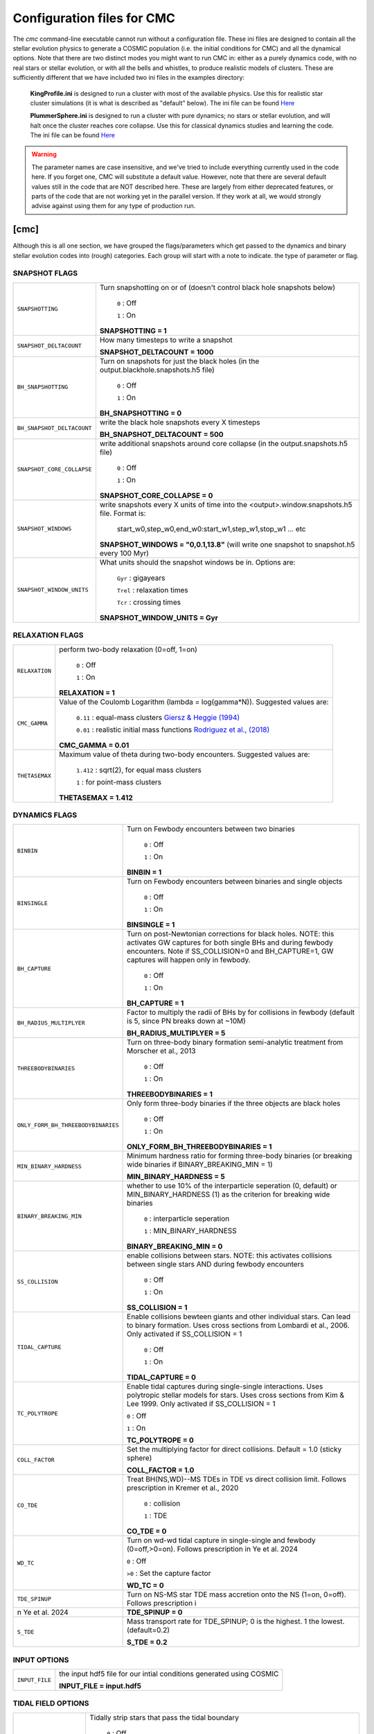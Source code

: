 .. _inifile:

###########################
Configuration files for CMC
###########################

The `cmc` command-line executable cannot run without a configuration file.  These ini files are designed to contain all the stellar evolution physics to generate a COSMIC population (i.e. the initial conditions for CMC) and all the dynamical options.  Note that there are two distinct modes you might want to run CMC in: either as a purely dynamics code, with no real stars or stellar evolution, or with all the bells and whistles, to produce realistic models of clusters.  These are sufficiently different that we have included two ini files in the examples directory:

    **KingProfile.ini** is designed to run a cluster with most of the available physics.  Use this for realistic star cluster simulations (it is what is described as "default" below).  The ini file can be found  `Here <https://github.com/ClusterMonteCarlo/CMC-COSMIC/blob/master/examples/KingProfile.ini>`_

    **PlummerSphere.ini** is designed to run a cluster with pure dynamics; no stars or stellar evolution, and will halt once the cluster reaches core collapse.  Use this for classical dynamics studies and learning the code.  The ini file can be found  `Here <https://github.com/ClusterMonteCarlo/CMC-COSMIC/blob/master/examples/PlummerSphere.ini>`_


.. warning::

    The parameter names are case insensitive, and we've tried to include everything currently used in the code here.  If you forget one, CMC will substitute a default value.  However, note that there are several default values still in the code that are NOT described here.  These are largely from either deprecated features, or parts of the code that are not working yet in the parallel version.  If they work at all, we would strongly advise against using them for any type of production run.  


[cmc]
=====


Although this is all one section, we have grouped the flags/parameters which get passed to the dynamics and binary stellar evolution codes into (rough) categories. Each group will start with a note to indicate. the type of parameter or flag.


.. _snapshotting:


SNAPSHOT FLAGS
--------------

===============================  =====================================================
``SNAPSHOTTING``                 Turn snapshotting on or of (doesn't control black hole snapshots below)

                                     ``0`` : Off

                                     ``1`` : On

                                 **SNAPSHOTTING = 1**

``SNAPSHOT_DELTACOUNT``          How many timesteps to write a snapshot

                                 **SNAPSHOT_DELTACOUNT = 1000**

``BH_SNAPSHOTTING``              Turn on snapshots for just the black holes (in the output.blackhole.snapshots.h5 file)

                                     ``0`` : Off

                                     ``1`` : On

                                 **BH_SNAPSHOTTING = 0**

``BH_SNAPSHOT_DELTACOUNT``       write the black hole snapshots every X timesteps

                                 **BH_SNAPSHOT_DELTACOUNT = 500**

``SNAPSHOT_CORE_COLLAPSE``       write additional snapshots around core collapse (in the output.snapshots.h5 file)

                                     ``0`` : Off

                                     ``1`` : On

                                 **SNAPSHOT_CORE_COLLAPSE = 0**

``SNAPSHOT_WINDOWS``             write snapshots every X units of time into the <output>.window.snapshots.h5 file.  Format is:

                                     start_w0,step_w0,end_w0:start_w1,step_w1,stop_w1 ... etc

                                 **SNAPSHOT_WINDOWS = "0,0.1,13.8"** (will write one snapshot to snapshot.h5 every 100 Myr)
 
``SNAPSHOT_WINDOW_UNITS``        What units should the snapshot windows be in.  Options are:

                                     ``Gyr`` : gigayears

                                     ``Trel`` : relaxation times

                                     ``Tcr`` : crossing times

                                 **SNAPSHOT_WINDOW_UNITS = Gyr**

===============================  =====================================================


RELAXATION FLAGS
----------------

===============================  =====================================================
``RELAXATION``                   perform two-body relaxation (0=off, 1=on)

                                     ``0`` : Off

                                     ``1`` : On

                                 **RELAXATION = 1**

``CMC_GAMMA``                    Value of the Coulomb Logarithm (lambda = log(gamma*N)).  Suggested values are:

                                     ``0.11`` : equal-mass clusters `Giersz & Heggie (1994) <https://ui.adsabs.harvard.edu/abs/1994MNRAS.268..257G/abstract>`_

                                     ``0.01`` : realistic initial mass functions `Rodriguez et al., (2018) <https://ui.adsabs.harvard.edu/abs/2018ComAC...5....5R/abstract>`_


                                 **CMC_GAMMA = 0.01**


``THETASEMAX``                   Maximum value of theta during two-body encounters.  Suggested values are:

                                     ``1.412`` : sqrt(2), for equal mass clusters

                                     ``1`` : for point-mass clusters


                                 **THETASEMAX = 1.412**
===============================  =====================================================


DYNAMICS FLAGS
--------------

==================================  =====================================================
``BINBIN``                          Turn on Fewbody encounters between two binaries 

                                     ``0`` : Off

                                     ``1`` : On

                                    **BINBIN = 1**


``BINSINGLE``                       Turn on Fewbody encounters between binaries and single objects

                                     ``0`` : Off

                                     ``1`` : On

                                    **BINSINGLE = 1**


``BH_CAPTURE``                      Turn on post-Newtonian corrections for black holes. NOTE: this activates GW captures for both single BHs and during fewbody encounters.  Note if SS_COLLISION=0 and BH_CAPTURE=1, GW captures will happen only in fewbody.

                                     ``0`` : Off

                                     ``1`` : On

                                    **BH_CAPTURE = 1**

``BH_RADIUS_MULTIPLYER``            Factor to multiply the radii of BHs by for collisions in fewbody (default is 5, since PN breaks down at ~10M)

                                    **BH_RADIUS_MULTIPLYER = 5**


``THREEBODYBINARIES``               Turn on three-body binary formation semi-analytic treatment from Morscher et al., 2013

                                     ``0`` : Off

                                     ``1`` : On

                                    **THREEBODYBINARIES = 1**



``ONLY_FORM_BH_THREEBODYBINARIES``  Only form three-body binaries if the three objects are black holes

                                     ``0`` : Off

                                     ``1`` : On

                                    **ONLY_FORM_BH_THREEBODYBINARIES = 1**


``MIN_BINARY_HARDNESS``             Minimum hardness ratio for forming three-body binaries (or breaking wide binaries if BINARY_BREAKING_MIN = 1)


                                    **MIN_BINARY_HARDNESS = 5**


``BINARY_BREAKING_MIN``             whether to use 10% of the interparticle seperation (0, default) or MIN_BINARY_HARDNESS (1) as the criterion for breaking wide binaries

                                     ``0`` : interparticle seperation

                                     ``1`` : MIN_BINARY_HARDNESS

                                    **BINARY_BREAKING_MIN = 0**


``SS_COLLISION``                    enable collisions between stars. NOTE: this activates collisions between single stars AND during fewbody encounters

                                     ``0`` : Off

                                     ``1`` : On

                                    **SS_COLLISION = 1**
 
 
``TIDAL_CAPTURE``                   Enable collisions bewteen giants and other individual stars.  Can lead to binary formation. Uses cross sections from Lombardi et al., 2006.  Only activated if SS_COLLISION = 1

                                     ``0`` : Off

                                     ``1`` : On

                                    **TIDAL_CAPTURE = 0**
       
       
``TC_POLYTROPE``                    Enable tidal captures during single-single interactions. Uses polytropic stellar models for stars. Uses cross sections from Kim & Lee 1999. Only activated if SS_COLLISION = 1
           
                                    ``0`` : Off
                                    
                                    ``1`` : On
                                    
                                    **TC_POLYTROPE = 0**
                                    
                                    
``COLL_FACTOR``                     Set the multiplying factor for direct collisions. Default = 1.0 (sticky sphere)
                                    
                                    **COLL_FACTOR = 1.0**
 
 
``CO_TDE``                          Treat BH(NS,WD)--MS TDEs in TDE vs direct collision limit.  Follows prescription in Kremer et al., 2020


                                     ``0`` : collision

                                     ``1`` : TDE

                                    **CO_TDE = 0**

``WD_TC``                           Turn on wd-wd tidal capture in single-single and fewbody (0=off,>0=on). Follows prescription in Ye et al. 2024

                                    ``0`` : Off

                                    ``>0`` : Set the capture factor

                                    **WD_TC = 0**

``TDE_SPINUP``                      Turn on NS-MS star TDE mass accretion onto the NS (1=on, 0=off). Follows prescription i
n Ye et al. 2024

                                    **TDE_SPINUP = 0**

``S_TDE``                           Mass transport rate for TDE_SPINUP; 0 is the highest. 1 the lowest. (default=0.2)

                                    **S_TDE = 0.2**
==================================  =====================================================




INPUT OPTIONS
-------------

===============================  =====================================================
``INPUT_FILE``                   the input hdf5 file for our intial conditions generated using COSMIC

                                 **INPUT_FILE = input.hdf5**


===============================  =====================================================


TIDAL FIELD OPTIONS
-------------------

===============================  =====================================================
``TIDALLY_STRIP_STARS``          Tidally strip stars that pass the tidal boundary

                                     ``0`` : Off

                                     ``1`` : On

                                 **TIDALLY_STRIP_STARS = 1**

``TIDAL_TREATMENT``              choose the tidal cut-off criteria for removing stars

                                     ``0`` : radial criterion, :math:`{r_{\rm apo} > r_{t}}`

                                     ``1`` : Energy criterion, :math:`{\alpha E > \Phi(r_t)}`, following `Giersz et al. (2008) <https://ui.adsabs.harvard.edu/abs/2008MNRAS.388..429G/abstract>`_

                                 **TIDAL_TREATMENT = 0**

``USE_TT_FILE``                  whether to take the tidal boundary from a file (i.e. a tidal tensor)

                                     ``0`` : Off

                                     ``1`` : On

                                 **USE_TT_FILE = 0**
 

``TT_FILE``                      name of tidal tensor file to take tidal boundary from.  Should be formatted as ``Time [Myr] T_xx T_yy T_zz T_xy T_xz T_yz [1/Myr^2]``

                                 **TT_FILE=NULL**
===============================  =====================================================


TERMINATION OPTIONS
-------------------

================================  =====================================================
``T_MAX_PHYS``                    maximum integration time (Gyr)

                                  **T_MAX_PHYS = 13.8**


``T_MAX``                         maximum integration time (relaxation time)

                                  **T_MAX = 100**


``T_MAX_COUNT``                   maximum number of timesteps

                                  **T_MAX_COUNT = 10000000**


``MAX_WCLOCK_TIME``               maximum amount of wallclock time to integrate for (seconds)

                                  **MAX_WCLOCK_TIME = 604800**


``CHECKPOINT_INTERVAL``           how often to save checkpoint files (seconds)

                                  **CHECKPOINT_INTERVAL = 7200**


``CHECKPOINTS_TO_KEEP``           how many previous checkpoints to keep at once

                                  **CHECKPOINTS_TO_KEEP = 2**


``TERMINAL_ENERGY_DISPLACEMENT``  energy change calculation stopping criterion (i.e. if :math:`e/e_0` changes by this much, stop calculation)

                                  **TERMINAL_ENERGY_DISPLACEMENT = 10**


``STOPATCORECOLLAPSE``            stop once the cluster reaches core collapse (< 100 stars in core)

                                     ``0`` : Off

                                     ``1`` : On

                                  **STOPATCORECOLLAPSE = 0**

``USE_DF_CUTOFF``                 whether to compute a lifetime according to dynamical friction criterion. This controls whether an external file (``DF_FILE``) is used

                                     ``0`` : Off

                                     ``1`` : On

                                  **USE_DF_CUTOFF = 0**

``DF_FILE``                       name of dynamical friction file to use as potential termination criterion.  Should be formatted as ``Time[Myr]`` ``Radius[Kpc]`` ``V_circ[km/s]`` ``M_enc[solMass]`` ``sigma[km/s]`` ``J[Kpc*km/s]``


                                  **DF_FILE = NULL**

``DF_INTEGRATED_CRITERION``       dynamical friction criterion to use for terminating the simulation

                                     ``0`` : :math:`{t_{\rm df} > \rm{TotalTime}}`

                                     ``1`` : :math:`{\int\frac{dt}{t_{\rm df}} > 1}`

                                  **DF_INTEGRATED_CRITERION = 1**

================================  =====================================================

OUTPUT OPTIONS
--------------

===============================  =====================================================
``MASS_PC``                      mass fractions for Lagrange radii, i.e. what fractions to actually print in the laggard files

                                 **MASS_PC = 0.0001,0.0003,0.0005,0.0007,0.0009,**
                                 **0.001,0.003,0.005,0.007,0.009,0.01,**
                                 **0.03,0.05,0.07,0.09,0.1,0.2,0.3,0.4,**
                                 **0.5,0.6,0.7,0.8,0.9,0.99**


``MASS_BINS``                    mass ranges for calculating derived quantities, i.e. what bins to use in mass for the different mass files

                                 **MASS_BINS = 0.1,1.0,10.0,100.0,1000.0**


``WRITE_EXTRA_CORE_INFO``        Write out information about cores that are defined differently from the standard

                                    ``0`` : Off

                                    ``1`` : On

                                 **WRITE_EXTRA_CORE_INFO = 0**


``WRITE_BH_INFO``                Write out information about BHs each timestep

                                    ``0`` : Off

                                    ``1`` : On

                                 **WRITE_BH_INFO = 1**


``WRITE_PULSAR_INFO``            Write out information about pulsars

                                    ``0`` : Off

                                    ``1`` : On

                                 **WRITE_PULSAR_INFO = 0**

``WRITE_MOREPULSAR_INFO``        Write a ton more information about neutron stars every PULSAR_DELTACOUNT timesteps


                                    ``0`` : Off

                                    ``1`` : On

                                 **WRITE_MOREPULSAR_INFO = 0**


``PULSAR_DELTACOUNT``            Pulsar output interval in time steps


                                 **PULSAR_DELTACOUNT = 1000**


``WRITE_STELLAR_INFO``           Write out information about stellar evolution for each single and binary star.  Warning, this creates a TON of output


                                    ``0`` : Off

                                    ``1`` : On

                                 **WRITE_STELLAR_INFO = 0**

===============================  =====================================================

CMC Parameters
--------------
Parameters for controlling the CMC run.  

.. warning::

    Don't touch these unless you know what you're doing.  And even then I probably wouldn't.  

===============================  =====================================================
``AVEKERNEL``                    one half the number of stars over which to average certain quantities

                                 **AVEKERNEL = 20**


``BH_AVEKERNEL``                 Same, but for three-body binary formation (which is fundamentally more local)

                                 **BH_AVEKERNEL = 3**


``MIN_CHUNK_SIZE``               minimum size of chunks that get partitioned across processors in the parallel code

                                 **MIN_CHUNK_SIZE = 40** (this is just twice the AVEKERNEL)

``IDUM``                         Random number generator seed.  Note this is different from the BSE RNG seed

                                 **IDUM = 1234**

``BSE_IDUM``                     The random number seed used by kick.f and setting initial pulsar spin period and magnetic field

                                 **BSE_IDUM = 1234**

``TIMER``                        Do profiling of the code, and print it out to the timers file.  Note that this introduces many MPI barriers

                                    ``0`` : Off

                                    ``1`` : On

                                 **TIMER = 0**              

``FORCE_RLX_STEP``               Force a relaxation timestep (useful when RELAXATION=0) 

                                    ``0`` : Off

                                    ``1`` : On

                                 **FORCE_RLX_STEP = 0**              

``DT_HARD_BINARIES``             calculate the binary interaction time steps by only considering hard binaries 

                                    ``0`` : Off

                                    ``1`` : On

                                 **DT_HARD_BINARIES = 0**              

``HARD_BINARY_KT ``              The minimum binary binding energy (in units of kT) for a binary to be considered 'hard' for the time step calculation.

                                 **HARD_BINARY_KT = 0.7**

``SAMPLESIZE``                   Number of samples keys to use for the parallel sample-sort algorithm

                                 **SAMPLESIZE = 1024**

``NUM_CENTRAL_STARS``            The number of central stars to use for calculating different qualities related to the timestep

                                 **NUM_CENTRAL_STARS = 300**
              

===============================  =====================================================


[bse]
=====

.. note::

    Although this is all one section, we have grouped the
    flags/parameters which get passed to the binary stellar evolution
    code into types. Each group will start with a note to indicate
    the type of parameter or flag.


SAMPLING FLAGS
--------------

=======================  =====================================================
``pts1``                 determines the timesteps chosen in each evolution phase as
                         decimal fractions of the time taken in that phase for
                         Main Sequence (MS) stars

                         **pts1 = 0.001** following `Bannerjee+2019 <https://ui.adsabs.harvard.edu/abs/2019arXiv190207718B/abstract>`_

``pts2``                 determines the timesteps chosen in each evolution phase as
                         decimal fractions of the time taken in that phase for
                         Giant Branch (GB, CHeB, AGB, HeGB) stars

                         **pts2 = 0.01** following `Hurley+2000 <https://ui.adsabs.harvard.edu/abs/2000MNRAS.315..543H/abstract>`_

``pts3``                 determines the timesteps chosen in each evolution phase as
                         decimal fractions of the time taken in that phase for
                         HG, HeMS stars

                         **pts3 = 0.02** following `Hurley+2000 <https://ui.adsabs.harvard.edu/abs/2000MNRAS.315..543H/abstract>`_
=======================  =====================================================



METALLICITY FLAGS
-----------------

=======================  =====================================================
``zsun``                 Sets the metallicity of the Sun which primarily affects
                         stellar winds.

                         **zsun = 0.014** following `Asplund 2009 <https://ui.adsabs.harvard.edu/abs/2009ARA%26A..47..481A/abstract>`_
=======================  =====================================================


WIND FLAGS
----------

=======================  =====================================================
``windflag``             Selects the model for wind mass loss for each star

                            ``0`` : Standard SSE/BSE (`Hurley+2000 <https://ui.adsabs.harvard.edu/abs/2000MNRAS.315..543H/abstract>`_)

                            ``1`` : StarTrack (`Belczynski+2008 <https://ui.adsabs.harvard.edu/abs/2008ApJS..174..223B/abstract>`_)

                            ``2`` : Metallicity dependence for O/B stars and Wolf Rayet stars (`Vink+2001 <http://adsabs.harvard.edu/abs/2001A&amp;A...369..574V>`_, `Vink+2005 <https://ui.adsabs.harvard.edu/abs/2005A%26A...442..587V/abstract>`_)

                            ``3`` : Same as 2, but LBV-like mass loss for giants
                            and non-degenerate stars beyond the
                            Humphreys-Davidson limit

                         **windflag = 3**

``eddlimflag``           Limits the mass-loss rate of low-metallicity stars near
                         the Eddington limit
                         (see `Grafener+2011 <https://ui.adsabs.harvard.edu/abs/2011A%26A...535A..56G/abstract>`_, `Giacobbo+2018 <https://ui.adsabs.harvard.edu/abs/2018MNRAS.474.2959G/abstract>`_).

                            ``0`` : does not apply Eddington limit

                            ``1`` : applies Eddington limit

                         **eddlimflag = 0**

``neta``                 Reimers mass-loss coefficent (`Equation 106 SSE <http://adsabs.harvard.edu/cgi-bin/nph-data_query?bibcode=2000MNRAS.315..543H&link_type=ARTICLE&db_key=AST&high=#page=19>`_).
                         Note: this equation has a typo. There is an extra
                         :math:`{\eta}` out front; the correct rate is directly proportional
                         to :math:`{\eta}`.
                         See also `Kurdritzki+1978, Section Vb <http://adsabs.harvard.edu/cgi-bin/nph-data_query?bibcode=1978A%26A....70..227K&link_type=ARTICLE&db_key=AST&high=#page=12>`_ for discussion.

                            ``positive value`` : supplies :math:`{\eta}` to `Equation 106 SSE <http://adsabs.harvard.edu/cgi-bin/nph-data_query?bibcode=2000MNRAS.315..543H&link_type=ARTICLE&db_key=AST&high=#page=19>`_

                         **neta = 0.5**

``bwind``                Binary enhanced mass loss parameter.
                         See `Equation 12 BSE <http://adsabs.harvard.edu/cgi-bin/nph-data_query?bibcode=2002MNRAS.329..897H&link_type=ARTICLE&db_key=AST&high=#page=3>`_.

                            ``positive value`` : supplies B\ :sub:`w` to `Equation 12 BSE <http://adsabs.harvard.edu/cgi-bin/nph-data_query?bibcode=2002MNRAS.329..897H&link_type=ARTICLE&db_key=AST&high=#page=3>`_

                         **bwind = 0, inactive for single**

``hewind``               Helium star mass loss parameter: 10\ :sup:`-13` *hewind* L\ :sup:`2/3` gives He star mass-loss. Equivalent to 1 - :math:`{\mu}` in the last equation on `page 19 of SSE <http://adsabs.harvard.edu/cgi-bin/nph-data_query?bibcode=2000MNRAS.315..543H&link_type=ARTICLE&db_key=AST&high=#page=19>`_.

                         **hewind = 0.5**

``beta``                 Wind velocity factor: v\ :sub:`wind` :sup:`2` goes like *beta*. See `Equation 9 of Hurley+2002 <http://adsabs.harvard.edu/cgi-bin/nph-data_query?bibcode=2002MNRAS.329..897H&link_type=ARTICLE&db_key=AST&high=#page=3>`_.

                            ``negative value`` : StarTrack (`Belczynski+2008 <https://ui.adsabs.harvard.edu/abs/2008ApJS..174..223B/abstract>`_)

                            ``positive value`` : supplies :math:`{\beta}`\ :sub:`w` to `Equation 9 of Hurley+2002 <http://adsabs.harvard.edu/cgi-bin/nph-data_query?bibcode=2002MNRAS.329..897H&link_type=ARTICLE&db_key=AST&high=#page=3>`_

                         **beta = -1.0**

``xi``                   Wind accretion efficiency factor, which gives the fraction
                         of angular momentum lost via winds from the primary that
                         transfers to the spin angular momentum of the companion.
                         Corresponds to :math:`{\mu}`\ :sub:`w` in `Equation 11 of Hurley+2002 <http://adsabs.harvard.edu/cgi-bin/nph-data_query?bibcode=2002MNRAS.329..897H&link_type=ARTICLE&db_key=AST&high=#page=3>`_.

                            ``positive value`` : supplies :math:`{\mu}`\ :sub:`w` in `Equation 11 of Hurley+2002 <http://adsabs.harvard.edu/cgi-bin/nph-data_query?bibcode=2002MNRAS.329..897H&link_type=ARTICLE&db_key=AST&high=#page=3>`_

                         **xi = 0.5**

``acc2``                 Bondi-Hoyle wind accretion factor where the mean wind accretion rate onto the secondary is proportional to *acc2*. See `Equation 6 in Hurley+2002 <http://adsabs.harvard.edu/cgi-bin/nph-data_query?bibcode=2002MNRAS.329..897H&link_type=ARTICLE&db_key=AST&high=#page=2>`_.

                            ``positive value`` : supplies :math:`{\alpha}`\ :sub:`w` in `Equation 6 in Hurley+2002 <http://adsabs.harvard.edu/cgi-bin/nph-data_query?bibcode=2002MNRAS.329..897H&link_type=ARTICLE&db_key=AST&high=#page=2>`_

                         **acc2 = 1.5**
=======================  =====================================================


COMMON ENVELOPE FLAGS
---------------------

**Note:** there are cases where a common envelope is forced regardless of the
critical mass ratio for unstable mass transfer. In the following cases, a
common envelope occurs regardless of the choices below:

**contact** : the stellar radii go into contact (common for similar ZAMS systems)

**periapse contact** : the periapse distance is smaller than either of the stellar radii (common for highly eccentric systems)

**core Roche overflow** : either of the stellar radii overflow their component's Roche radius (in this case, mass transfer from the convective core is always dynamically unstable)

=======================  =====================================================
``alpha1``               Common-envelope efficiency parameter which scales the
                         efficiency of transferring orbital energy to the
                         envelope. See `Equation 71 in Hurley+2002 <http://adsabs.harvard.edu/cgi-bin/nph-data_query?bibcode=2002MNRAS.329..897H&link_type=ARTICLE&db_key=AST&high=#page=11>`_.

                            ``positive values`` : supplies :math:`{\alpha}` to `Equation 71 in Hurley+2002 <http://adsabs.harvard.edu/cgi-bin/nph-data_query?bibcode=2002MNRAS.329..897H&link_type=ARTICLE&db_key=AST&high=#page=11>`_

                         **alpha1 = 1.0**

``lambdaf``              Binding energy factor for common envelope evolution.
                         The initial binding energy of the stellar envelope
                         goes like 1 / :math:`{\lambda}`. See `Equation 69 in Hurley+2002 <http://adsabs.harvard.edu/cgi-bin/nph-data_query?bibcode=2002MNRAS.329..897H&link_type=ARTICLE&db_key=AST&high=#page=11>`_.

                            ``positive values`` : uses variable lambda prescription detailed
                            in appendix of `Claeys+2014 <https://ui.adsabs.harvard.edu/abs/2014A%26A...563A..83C/abstract>`_
                            where lambdaf is the fraction of the ionization energy that can go into ejecting
                            the envelope; to use this prescription without extra ionization energy, set lambdaf=0

                            ``negative values`` : fixes :math:`{\lambda}` to a value of -1.0* *lambdaf*

                         **lambdaf = 0.0**

``ceflag``               Selects the `de Kool 1990 <https://ui.adsabs.harvard.edu/abs/1990ApJ...358..189D/abstract>`_
                         model to set the initial orbital energy using the
                         total mass of the stars instead of the core masses as
                         in `Equation 70 of Hurley+2002 <https://ui.adsabs.harvard.edu/abs/2002MNRAS.329..897H/abstract>`_.

                            ``0`` : Uses the core mass to calculate initial
                            orbital energy as
                            in `Equation 70 of Hurley+2002 <https://ui.adsabs.harvard.edu/abs/2002MNRAS.329..897H/abstract>`_

                            ``1`` : Uses the `de Kool 1990 <https://ui.adsabs.harvard.edu/abs/1990ApJ...358..189D/abstract>`_
                            model

                         **ceflag = 0**

``cekickflag``           Selects which mass and separation values to use when
                         a supernova occurs during the CE and a kick
                         needs to be applied.

                            ``0`` : uses pre-CE mass and post-CE sep (BSE default)

                            ``1`` : uses pre-CE mass and sep values

                            ``2`` : uses post-CE mass and sep

                         **cekickflag = 2**

``cemergeflag``          Determines whether stars that begin a CE
                         without a core-envelope boundary automatically lead to
                         merger in CE. These systems include:
                         kstars = [0,1,2,7,8,10,11,12].

                            ``0`` : allows the CE to proceed

                            ``1`` : causes these systems to merge in the CE

                         **cemergeflag = 0**

``cehestarflag``         Uses fitting formulae from `Tauris+2015 <https://ui.adsabs.harvard.edu/abs/2015MNRAS.451.2123T/abstract>`_
                         for evolving RLO systems with a helium star donor
                         and compact object accretor.
                         NOTE: this flag will override choice made by
                         cekickflag if set

                            ``0`` : does NOT use Tauris+2015 at all

                            ``1`` : uses Tauris+2015 fits for final period only

                            ``2`` : uses Tauris+2015 fits for both final mass and final period

                         **cehestarflag = 0**

``qcflag``               Selects model to determine critical mass ratios for the
                         onset of unstable mass transfer and/or a common envelope
                         during RLO.
                         NOTE: this is overridden by qcrit_array if any of the
                         values are non-zero.

                            ``0`` : follows `Section 2.6 of Hurley+2002 <https://ui.adsabs.harvard.edu/abs/2002MNRAS.329..897H/abstract>`_
                            (Default BSE)

                            ``1`` : same as 0 but with `Hjellming & Webbink 1987 <https://ui.adsabs.harvard.edu/abs/1987ApJ...318..794H/abstract>`_
                            for GB/AGB stars

                            ``2`` : follows `Table 2 of Claeys+2014 <https://ui.adsabs.harvard.edu/abs/2014A%26A...563A..83C/abstract>`_

                            ``3`` : same as 2 but with `Hjellming & Webbink 1987 <https://ui.adsabs.harvard.edu/abs/1987ApJ...318..794H/abstract>`_
                            for GB/AGB stars

                            ``4`` : follows `Section 5.1 of Belcyznski+2008 <https://ui.adsabs.harvard.edu/abs/2008ApJS..174..223B/abstract>`_ except for WD donors which follow BSE

                            ``5`` : follows `Section 2.3 of Neijssel+2020 <https://ui.adsabs.harvard.edu/abs/2019MNRAS.490.3740N/abstract>`_ Mass transfer from stripped stars is always assumed to be dynamically stable

                         **qcflag = 1**

                         .. csv-table:: Comparison of Q Crit Values (Donor Mass/Accretor Mass) For Each Donor Kstar Type Across Flag Options
                            :file: qcrit_table.csv
                            :header-rows: 1


                         Eq.1: ``qc = 0.362 + 1.0/(3.0*(1.0 - massc(j1)/mass(j1)))``, which is from Hjellming & Webbink 1983

                         Eq.2: ``qc = (1.67d0-zpars(7)+2.d0*(massc(j1)/mass(j1))**5)/2.13d0``, which is from Claeys+ 2014

``qcrit_array``          Array with length: 16 for user-input values for the
                         critical mass ratios that govern the onset of unstable
                         mass transfer and a common envelope. Each item is set
                         individually for its associated kstar, and a value of
                         0.0 will apply prescription of the qcflag for that kstar.

                         **Note:** there are cases where a common envelope is forced
                         regardless of the critical mass ratio for unstable mass
                         transfer; in the following cases, a common envelope occurs
                         regardless of the qcrit or qcflag

                         **qcrit_array = [0.0,0.0,0.0,0.0,0.0,0.0,0.0,0.0,0.0,0.0,0.0,0.0,0.0,0.0,0.0,0.0]**

=======================  =====================================================


KICK FLAGS
----------

=======================  =====================================================
``kickflag``             Sets the particular natal kick prescription to use
                         Note that ``sigmadiv``, ``bhflag``, ``bhsigmafrac``,
                         ``aic``, and ``ussn``, which are described below, are
                         only used when ``kickflag=0``

                            ``0`` : The standard COSMIC kick prescription, where
                            kicks are drawn from a bimodal distribution with
                            standard FeCCSN getting a kick drawn from a Maxwellian
                            distribution with dispersion parameter ``sigma`` and ECSN
                            are drawn according to ``sigmadiv``. This setting has
                            additional possible options for ``bhflag``, ``bhsigmafrac``,
                            ``aic`` and ``ussn``.

                            ``-1`` : Natal kicks are drawn according to ``sigma`` and
                            scaled by the ejecta mass and remnant mass following Eq. 1 of
                            `Giacobbo & Mapelli 2020 <https://ui.adsabs.harvard.edu/abs/2020ApJ...891..141G/abstract>`_

                            ``-2`` : Natal kicks are drawn according to ``sigma`` and
                            scaled by just the ejecta mass following Eq. 2 of
                            `Giacobbo & Mapelli 2020 <https://ui.adsabs.harvard.edu/abs/2020ApJ...891..141G/abstract>`_

                            ``-3`` : Natal kicks are drawn according to Eq. 1 of
                            `Bray & Eldridge 2016 <https://ui.adsabs.harvard.edu/abs/2016MNRAS.461.3747B/abstract>`_

                         **default=0**

``sigma``                Sets the dispersion in the Maxwellian for the
                         SN kick velocity in km/s

                            ``positive value`` : sets Maxwellian dispersion

                         **default=265.0**

``bhflag``               Sets the model for how SN kicks are applied to BHs
                         where bhflag != 0 allows velocity kick at BH formation

                            ``0`` : no BH kicks

                            ``1`` : fallback-modulated kicks following
                            `Fryer+2012 <https://ui.adsabs.harvard.edu/abs/2012ApJ...749...91F/abstract>`_

                            ``2`` : kicks decreased by ratio of BH mass to NS mass
                            (1.44 Msun); conserves linear momentum

                            ``3`` : full strength kick drawn from Maxwellian
                            with dispersion = *sigma* selected above

                         **bhflag = 1**

``ecsn``                 Allows for electron capture SN and sets the
                         maximum ECSN mass range at the time of SN

                            ``0`` : turns off ECSN

                            ``positive values`` : `BSE (Hurley+2002) <https://ui.adsabs.harvard.edu/abs/2002MNRAS.329..897H/abstract>`_
                            and `StarTrack (Belczynski+2008) <https://ui.adsabs.harvard.edu/abs/2008ApJS..174..223B/abstract>`_
                            use ecsn = 2.25, while `Podsiadlowksi+2004 <https://ui.adsabs.harvard.edu/abs/2004ApJ...612.1044P/abstract>`_
                            use ecsn = 2.5

                         **ecsn = 2.5**

``ecsn_mlow``            Sets the low end of the ECSN mass range

                            ``positive values`` : `BSE (Hurley+2002) <https://ui.adsabs.harvard.edu/abs/2002MNRAS.329..897H/abstract>`_
                            use ecsn_mlow = 1.6, while `StarTrack (Belczynski+2008) <https://ui.adsabs.harvard.edu/abs/2008ApJS..174..223B/abstract>`_
                            use ecsn_mlow = 1.85, while `Podsiadlowksi+2004 <https://ui.adsabs.harvard.edu/abs/2004ApJ...612.1044P/abstract>`_
                            use ecsn_mlow = 1.4

                         **ecsn_mlow = 1.4**

``sigmadiv``             Sets the modified ECSN kick strength

                         ``positive values`` : divide *sigma* above by *sigmadiv*

                         ``negative values`` : sets the ECSN *sigma* value

                         **sigmadiv = -20.0**

``aic``                  reduces kick strengths for accretion induced collapse SN
                         according to *sigmadiv*

                            ``0`` : AIC SN receive kicks drawn from Maxwellian
                            with dispersion = *sigma* above

                            ``1`` : sets kick strength according to *sigmadiv*
                            NOTE: this will applies even if ecsn = 0.0

                         **aic = 1**

``ussn``                 Reduces kicks according to the *sigmadiv* selection
                         for ultra-stripped supernovae which happen whenever
                         a He-star undergoes a CE with a compact companion

                            ``0`` : USSN receive kicks drawn from Maxwellian
                            with dispersion = *sigma* above

                            ``1`` : sets kick strength according to *sigmadiv*

                         **ussn = 0**

``pisn``                 Allows for (pulsational) pair instability supernovae
                         and sets either the model to use or the maximum mass
                         of the remnant.

                            ``0`` : no pulsational pair instability SN

                            ``-1`` : uses the formulae from `Spera & Mapelli 2017 <https://ui.adsabs.harvard.edu/abs/2017MNRAS.470.4739S/abstract>`_

                            ``-2`` : uses a polynomial fit to `Table 1 in Marchant+2018 <https://ui.adsabs.harvard.edu/abs/2018arXiv181013412M/abstract>`_

                            ``-3`` : uses a polynomial fit to `Table 5 in Woosley 2019 <https://ui.adsabs.harvard.edu/abs/2019ApJ...878...49W/abstract>`_

                            ``positive values`` : turns on pulsational pair
                            instability SN and sets the maximum mass of the allowed
                            remnant

                         **pisn = 45.0**

``bhsigmafrac``          Sets a fractional modification which scales down *sigma*
                         for BHs. This works in addition to whatever is chosen for
                         *bhflag*, and is applied to *sigma* **before** the *bhflag*
                         prescriptions are applied

                            ``values between [0, 1]`` : reduces *sigma* by *bhsigmafrac*

                         **bhsigmafrac = 1.0**

``polar_kick_angle``     Sets the opening angle of the SN kick relative to the
                         pole of the exploding star, where 0 gives strictly polar
                         kicks and 90 gives fully isotropic kicks

                            ``values between [0, 90]`` : sets opening angle for SN kick

                         **polar_kick_angle = 90.0**

``natal_kick_array``     Array of dimensions: (2,5) which takes user input values
                         for the SN natal kick, where the first row corresponds to the
                         first star and the second row corresponds to the second star and
                         columns are: [vk, phi, theta, mean_anomaly, rand_seed].
                         NOTE: any numbers outside these ranges will be sampled
                         in the standard ways detailed above.

                            ``vk`` : valid on the range [0, inf]

                            ``phi`` : co-lateral polar angle in degrees, valid from
                            [-90, 90]

                            ``theta`` : azimuthal angle in degrees, valid from
                            [0, 360]

                            ``mean_anomaly`` : mean anomaly in degrees,
                            valid from [0, 360]

                            ``rand_seed`` : supplied if restarting evolution after
                            a supernova has already occurred

                         **natal_kick_array = [[-100.0,-100.0,-100.0,-100.0,0.0][-100.0,-100.0,-100.0,-100.0,0.0]]**
=======================  =====================================================

    
REMNANT MASS FLAGS
------------------

===================  =====================================================
``remnantflag``      Determines the remnant mass prescription used for NSs and BHs.

                            ``0`` : follows `Section 6 of Hurley+2000 <https://ui.adsabs.harvard.edu/abs/2000MNRAS.315..543H/abstract>`_
                            (default BSE)

                            ``1`` : follows `Belczynski+2002 <https://ui.adsabs.harvard.edu/abs/2002ApJ...572..407B/abstract>`_

                            ``2`` : follows `Belczynski+2008 <https://ui.adsabs.harvard.edu/abs/2008ApJS..174..223B/abstract>`_

                            ``3`` : follows the rapid prescription from `Fryer+2012 <https://ui.adsabs.harvard.edu/abs/2012ApJ...749...91F/abstract>`_, with updated proto-core mass from `Giacobbo & Mapelli 2020 <https://ui.adsabs.harvard.edu/abs/2020ApJ...891..141G/abstract>`_

                            ``4`` : delayed prescription from `Fryer+2012 <https://ui.adsabs.harvard.edu/abs/2012ApJ...749...91F/abstract>`_

                     **remnantflag = 3**

``mxns``             Sets the boundary between the maximum NS mass
                     and the minimum BH mass

                            ``positive values`` : sets the NS/BH mass bounary

                     **mxns = 3.0**

``rembar_massloss``  Determines the prescriptions for mass conversion from
                     baryonic to gravitational mass during the collapse of
                     the proto-compact object

                            ``positive values`` : sets the maximum amount of mass loss, which should be about 10% of the maximum mass of an iron core (:math:`{\sim 5 \mathrm{M}_\odot}` Fryer, private communication)

                            ``-1 < *rembar_massloss* < 0`` : assumes that proto-compact objects lose a constant fraction of their baryonic mass when collapsing to a black hole (e.g., *rembar_massloss* = -0.1 gives the black hole a gravitational mass that is 90% of the proto-compact object's baryonic mass)

                     **rembar_massloss = 0.5**

``wd_mass_lim``      Determines if the maximum white dwarf mass is limited to
                     the chandraekhar mass during mic. 1 implements the limit.
                     
                     **wd_mass_lim = 1**
===================  =====================================================


REMNANT SPIN FLAGS
------------------

=======================  ===============================================================
``bhspinflag``           Uses different prescriptions for BH spin after formation

                            ``0`` : sets all BH spins to *bhspinmag*

                            ``1`` : draws a random BH spin between 0 and bhspinmag for every BH

                            ``2`` : core-mass dependent BH spin (based on `Belczynski+2017 v1 <https://arxiv.org/abs/1706.07053v1>`_)

                         **bhspinflag = 0**

``bhspinmag``            Sets either the spin of all BHs or the upper limit of the uniform distribution for BH spins

                            ``values >= 0.0`` : spin or upper limit value

                         **bhspinmag = 0.0**
=======================  ===============================================================


GR ORBITAL DECAY FLAG
---------------------

.. note::

    In CMC, GR orbital decay is handled separately from BSE for binary black holes, and is unaffected by the below flag


=======================  ===============================================================
``grflag``               Turns on or off orbital decay due to gravitational wave radiation

                            ``0`` : No orbital decay due to GR

                            ``1`` : Orbital decay due to GR is included

                         **grflag = 1**
=======================  ===============================================================


MASS TRANSFER FLAGS
-------------------

=======================  =====================================================
``eddfac``               Eddington limit factor for mass transfer.

                            ``1`` : mass transfer rate is limited by the
                            Eddington rate following Equation 67 in
                            `Hurley+2002 <https://ui.adsabs.harvard.edu/abs/2002MNRAS.329..897H/abstract>`_

                            ``values >1`` : permit super-Eddington accretion
                            up to value of *eddfac*

                         **eddfac = 1.0**

``gamma``                Angular momentum prescriptions for mass lost during RLO
                         at super-Eddington mass transfer rates

                            ``-1`` : assumes the lost material carries away the
                            specific angular momentum of the primary

                            ``-2`` : assumes material is lost from the system as
                            if it is a wind from the secondary

                            ``>0`` : assumes that the lost material takes away a
                            fraction *gamma* of the orbital angular momentum

                         **gamma = -2.0**

``don_lim``              Calculates the rate of thermal mass loss through Roche
                         overflow mass transfer from the donor star

                            ``-1`` : donor mass loss rate is calculated following
                            `Hurley+2002 <https://ui.adsabs.harvard.edu/abs/2002MNRAS.329..897H/abstract>`_

                            ``-2`` : donor mass loss rate is calculated following
                             `Claeys+2014 <https://ui.adsabs.harvard.edu/abs/2014A%26A...563A..83C/abstract>`_

``acc_lim``              Limits the amount of mass accreted during Roche overflow

                            ``-1`` : limited to 10x's the thermal rate of the accretor
                            for MS/HG/CHeB and unlimited for GB/EAGB/AGB stars

                            ``-2`` : limited to 1x's the thermal rate of the accretor
                            for MS/HG/CHeB and unlimited for GB/EAGB/AGB stars

                            ``-3`` : limited to 10x's the thermal rate of the accretor
                            for all stars

                            ``-4`` : limited to 1x's the thermal rate of the accretor
                            for all stars

                            ``>=0`` : sets overall accretion fraction of donor mass
                            as in Belcyznski+2008 w/ acc_lim = 0.5

=======================  =====================================================


TIDES FLAGS
-----------

=======================  =====================================================
``tflag``                Activates tidal circularisation following
                         `Hurley+2002 <https://ui.adsabs.harvard.edu/abs/2002MNRAS.329..897H/abstract>`_

                            ``0`` : no tidal circularization

                            ``1`` : activates tidal circularization

                         **tflag = 1**

``ST_tide``              Activates StarTrack setup for tides following
                         `Belczynski+2008 <https://ui.adsabs.harvard.edu/abs/2008ApJS..174..223B/abstract>`_

                            ``0`` : follows `BSE <https://ui.adsabs.harvard.edu/abs/2002MNRAS.329..897H/abstract>`_

                            ``1`` : follows `StarTrack <https://ui.adsabs.harvard.edu/abs/2008ApJS..174..223B/abstract>`_

                         **ST_tide = 1**

``fprimc_array``         controls the scaling factor for convective tides
                         each item is set individually for its associated kstar
                         The releveant equation is `Equation 21 of Hurley+2002 <https://watermark.silverchair.com/329-4-897.pdf?token=AQECAHi208BE49Ooan9kkhW_Ercy7Dm3ZL_9Cf3qfKAc485ysgAAAnAwggJsBgkqhkiG9w0BBwagggJdMIICWQIBADCCAlIGCSqGSIb3DQEHATAeBglghkgBZQMEAS4wEQQMYUoYtydpxVKmZePqAgEQgIICI1b5IZldHg9_rX6JacIe-IR042LnNi-4F9DMp-2lm3djjQ8xehKOv5I0VBjSNJfa6n-FErAH7ed1llADY7tMDTvqo1GHKBMDslNku5XDGfmae0sF-Zp5ndeGoZsyqISABLHEbdY4VFl8Uz_6jzAuBjGztnuxVmUh9bKIOaxuDpfB3Mn2xOfP9lcCVkjzQ0JWzr98nQNmVwDkI9bPv98Ab46BjBdGdcBKajCC-sqASjtmAQS2h6SGTTBqyRAyigqXcPtWf3Ye1SbxtL3zag6_Lf01rgCoUCK9eT_pavb5F8vVkUTMWbZQ79DWxn5pfZYi72C7_BtlPoUnS8Gs3wvw18BTIaHTKblwh225DcXuTEh_ngMmRvPEVctvG8tjlr9md-eFK0cEsq0734eGYtnwxeqvFxcWsW6mRbXrFHFsInQK16j6n36XuCimY665l_-HPAuu-lTTlwpMTUR7K1eYMBsco_tp_TdxEipRNvBpaWZX3J0FxPMzi84Y01UvWiW69pxb-LLTpf8aG4YCm9asRFyfDZ9nbSdgrIlCiuzy7QSmkvsHOaTEecmwRimFRycDuIuWLvA_tILmYCIM2KzvqYJSVCQPJH39xEHZG8LbMqImwAVYO3H90qh-90gNrtZn4ofSskcgqxeqfZly9CPfmEevX5s-SlLHMh1N6gdZwenvMC0kTWg_rskbvGiANtuGngD-kKDbunGpYJU_nI7uDnhGtdY#page=5>`_

                            ``positive values`` : sets scaling factor of
                            Equation 21 referenced above

                         **fprimc_array = [2.0/21.0,2.0/21.0,2.0/21.0,2.0/21.0,2.0/21.0,2.0/21.0,
                         2.0/21.0,2.0/21.0,2.0/21.0,2.0/21.0,2.0/21.0,2.0/21.0,2.0/21.0,2.0/21.0,
                         2.0/21.0,2.0/21.0]**
=======================  =====================================================


WHITE DWARF FLAGS
-----------------

=======================  =====================================================
``ifflag``               Activates the initial-final white dwarf mass relation
                         from Han+1995 `Equations 3, 4, and 5 <http://adsabs.harvard.edu/cgi-bin/nph-data_query?bibcode=1995MNRAS.272..800H&link_type=ARTICLE&db_key=AST&high=#page=4>`_.

                            ``0`` : no modifications to BSE

                            ``1`` : activates initial-final WD mass relation

                         **ifflag = 0**

``wdflag``               Activates an alternate cooling law found in the description
                         immediately following `Equation 1 <http://iopscience.iop.org/article/10.1086/374637/pdf#page=3>`_
                         in Hurley & Shara 2003.
                         Equation 1 gives the BSE default Mestel cooling law.

                            ``0`` : no modifications to BSE

                            ``1`` : activates modified cooling law

                         **wdflag = 1**

``epsnov``               Fraction of accreted matter retained in a nova eruption.
                         This is relevant for accretion onto degenerate objects;
                         see Section 2.6.6.2 in `Hurley+2002 <https://ui.adsabs.harvard.edu/abs/2002MNRAS.329..897H/abstract>`_.

                            ``positive values between [0, 1]`` : retains *epsnov*
                            fraction of accreted matter

                         **epsnov = 0.001**
=======================  =====================================================

PULSAR FLAGS
------------

=======================  =====================================================
``bdecayfac``            Activates different models for accretion induced field decay; see
                         `Kiel+2008 <https://academic.oup.com/mnras/article/388/1/393/1013977>`_.

                            ``0`` : uses an exponential decay

                            ``1`` : uses an inverse decay

                         **bdecayfac = 1**

``bconst``               Sets the magnetic field decay time-scale for pulsars following
                         Section 3 of `Kiel+2008 <https://academic.oup.com/mnras/article/388/1/393/1013977>`_.

                            ``negative values`` : sets k in Myr from Equation 8 to
                            -1 * *bconst*

                         **bconst = -3000**

``ck``                   Sets the magnetic field decay time-scale for pulsars following
                         Section 3 of `Kiel+2008 <https://academic.oup.com/mnras/article/388/1/393/1013977>`_.

                            ``negative values`` : sets :math:`{\tau}`\ :sub:`b` in Myr
                            from Equation 2 to  -1 * *ck*

                         **ck = -1000**
=======================  =====================================================

MIXING VARIABLES
----------------

=======================  =====================================================

``rejuv_fac``            Sets the mixing factor in main sequence star collisions.
                         This is hard coded to 0.1 in the original BSE release
                         and in Equation 80 of `Hurley+2002 <https://ui.adsabs.harvard.edu/abs/2002MNRAS.329..897H/abstract>`_
                         but can lead to extended main sequence lifetimes in some cases.

                             ``positive values`` : sets the mixing factor

                         **rejuv_fac = 1.0**

``rejuvflag``            Sets whether to use the orginal prescription for mixing
                         of main-sequence stars (based on equation 80 of `Hurley+2002 <https://ui.adsabs.harvard.edu/abs/2002MNRAS.329..897H/abstract>`_)
                         or whether to use the ratio of the pre-merger He core
                         mass at the base of the giant branch to the merger product's
                         He core mass at the base of the giant branch


                            ``0`` : no modifications to BSE

                            ``1`` : modified mixing times

                         **rejuvflag = 0**

``bhms_coll_flag``       If set to 1 then if BH+star collision and if Mstar > Mbh, do not destroy the star

                         **default = 0**

=======================  =====================================================


MAGNETIC BRAKING FLAGS
----------------------

=======================  =====================================================
``htpmb``                Activates different models for magnetic braking

                            ``0`` : no modifications to BSE

                            ``1`` : follows `Ivanona and Taam 2003 <https://ui.adsabs.harvard.edu/abs/2003ApJ...599..516I/abstract>`_

                         **htpmb = 1**
=======================  =====================================================



MISC FLAGS
----------

=======================  =====================================================
``ST_cr``                Activates different convective vs radiative boundaries

                            ``0`` : no modifications to BSE

                            ``1`` : follows `StarTrack <https://ui.adsabs.harvard.edu/abs/2008ApJS..174..223B/abstract>`_

                         **ST_cr = 1**
=======================  =====================================================
